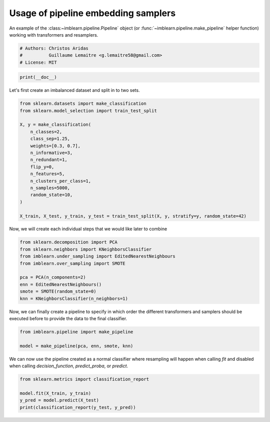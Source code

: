 
.. DO NOT EDIT.
.. THIS FILE WAS AUTOMATICALLY GENERATED BY SPHINX-GALLERY.
.. TO MAKE CHANGES, EDIT THE SOURCE PYTHON FILE:
.. "auto_examples/pipeline/plot_pipeline_classification.py"
.. LINE NUMBERS ARE GIVEN BELOW.

.. only:: html

    .. note::
        :class: sphx-glr-download-link-note

        Click :ref:`here <sphx_glr_download_auto_examples_pipeline_plot_pipeline_classification.py>`
        to download the full example code

.. rst-class:: sphx-glr-example-title

.. _sphx_glr_auto_examples_pipeline_plot_pipeline_classification.py:


====================================
Usage of pipeline embedding samplers
====================================

An example of the :class:~imblearn.pipeline.Pipeline` object (or
:func:`~imblearn.pipeline.make_pipeline` helper function) working with
transformers and resamplers.

.. GENERATED FROM PYTHON SOURCE LINES 10-15

.. code-block:: default


    # Authors: Christos Aridas
    #          Guillaume Lemaitre <g.lemaitre58@gmail.com>
    # License: MIT








.. GENERATED FROM PYTHON SOURCE LINES 16-18

.. code-block:: default

    print(__doc__)








.. GENERATED FROM PYTHON SOURCE LINES 19-20

Let's first create an imbalanced dataset and split in to two sets.

.. GENERATED FROM PYTHON SOURCE LINES 22-40

.. code-block:: default

    from sklearn.datasets import make_classification
    from sklearn.model_selection import train_test_split

    X, y = make_classification(
        n_classes=2,
        class_sep=1.25,
        weights=[0.3, 0.7],
        n_informative=3,
        n_redundant=1,
        flip_y=0,
        n_features=5,
        n_clusters_per_class=1,
        n_samples=5000,
        random_state=10,
    )

    X_train, X_test, y_train, y_test = train_test_split(X, y, stratify=y, random_state=42)








.. GENERATED FROM PYTHON SOURCE LINES 41-42

Now, we will create each individual steps that we would like later to combine

.. GENERATED FROM PYTHON SOURCE LINES 44-54

.. code-block:: default

    from sklearn.decomposition import PCA
    from sklearn.neighbors import KNeighborsClassifier
    from imblearn.under_sampling import EditedNearestNeighbours
    from imblearn.over_sampling import SMOTE

    pca = PCA(n_components=2)
    enn = EditedNearestNeighbours()
    smote = SMOTE(random_state=0)
    knn = KNeighborsClassifier(n_neighbors=1)








.. GENERATED FROM PYTHON SOURCE LINES 55-58

Now, we can finally create a pipeline to specify in which order the different
transformers and samplers should be executed before to provide the data to
the final classifier.

.. GENERATED FROM PYTHON SOURCE LINES 60-64

.. code-block:: default

    from imblearn.pipeline import make_pipeline

    model = make_pipeline(pca, enn, smote, knn)








.. GENERATED FROM PYTHON SOURCE LINES 65-68

We can now use the pipeline created as a normal classifier where resampling
will happen when calling `fit` and disabled when calling `decision_function`,
`predict_proba`, or `predict`.

.. GENERATED FROM PYTHON SOURCE LINES 70-75

.. code-block:: default

    from sklearn.metrics import classification_report

    model.fit(X_train, y_train)
    y_pred = model.predict(X_test)
    print(classification_report(y_test, y_pred))




.. rst-class:: sphx-glr-script-out

 Out:

 .. code-block:: none

                  precision    recall  f1-score   support

               0       0.99      0.99      0.99       375
               1       1.00      1.00      1.00       875

        accuracy                           0.99      1250
       macro avg       0.99      0.99      0.99      1250
    weighted avg       0.99      0.99      0.99      1250






.. rst-class:: sphx-glr-timing

   **Total running time of the script:** ( 0 minutes  0.025 seconds)


.. _sphx_glr_download_auto_examples_pipeline_plot_pipeline_classification.py:


.. only :: html

 .. container:: sphx-glr-footer
    :class: sphx-glr-footer-example



  .. container:: sphx-glr-download sphx-glr-download-python

     :download:`Download Python source code: plot_pipeline_classification.py <plot_pipeline_classification.py>`



  .. container:: sphx-glr-download sphx-glr-download-jupyter

     :download:`Download Jupyter notebook: plot_pipeline_classification.ipynb <plot_pipeline_classification.ipynb>`


.. only:: html

 .. rst-class:: sphx-glr-signature

    `Gallery generated by Sphinx-Gallery <https://sphinx-gallery.github.io>`_
